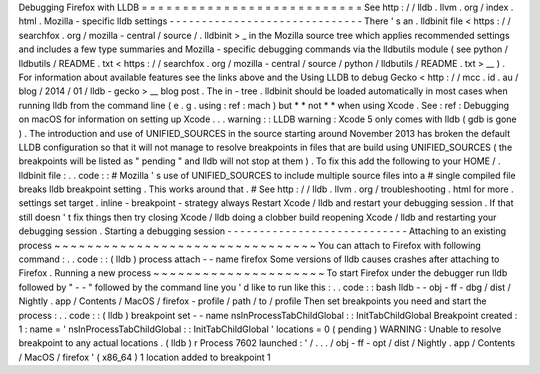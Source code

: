 Debugging
Firefox
with
LLDB
=
=
=
=
=
=
=
=
=
=
=
=
=
=
=
=
=
=
=
=
=
=
=
=
=
=
=
See
http
:
/
/
lldb
.
llvm
.
org
/
index
.
html
.
Mozilla
-
specific
lldb
settings
-
-
-
-
-
-
-
-
-
-
-
-
-
-
-
-
-
-
-
-
-
-
-
-
-
-
-
-
-
-
There
'
s
an
.
lldbinit
file
<
https
:
/
/
searchfox
.
org
/
mozilla
-
central
/
source
/
.
lldbinit
>
_
in
the
Mozilla
source
tree
which
applies
recommended
settings
and
includes
a
few
type
summaries
and
Mozilla
-
specific
debugging
commands
via
the
lldbutils
module
(
see
python
/
lldbutils
/
README
.
txt
<
https
:
/
/
searchfox
.
org
/
mozilla
-
central
/
source
/
python
/
lldbutils
/
README
.
txt
>
__
)
.
For
information
about
available
features
see
the
links
above
and
the
Using
LLDB
to
debug
Gecko
<
http
:
/
/
mcc
.
id
.
au
/
blog
/
2014
/
01
/
lldb
-
gecko
>
__
blog
post
.
The
in
-
tree
.
lldbinit
should
be
loaded
automatically
in
most
cases
when
running
lldb
from
the
command
line
(
e
.
g
.
using
:
ref
:
mach
)
but
*
*
not
*
*
when
using
Xcode
.
See
:
ref
:
Debugging
on
macOS
for
information
on
setting
up
Xcode
.
.
.
warning
:
:
LLDB
warning
:
Xcode
5
only
comes
with
lldb
(
gdb
is
gone
)
.
The
introduction
and
use
of
UNIFIED_SOURCES
in
the
source
starting
around
November
2013
has
broken
the
default
LLDB
configuration
so
that
it
will
not
manage
to
resolve
breakpoints
in
files
that
are
build
using
UNIFIED_SOURCES
(
the
breakpoints
will
be
listed
as
"
pending
"
and
lldb
will
not
stop
at
them
)
.
To
fix
this
add
the
following
to
your
HOME
/
.
lldbinit
file
:
.
.
code
:
:
#
Mozilla
'
s
use
of
UNIFIED_SOURCES
to
include
multiple
source
files
into
a
#
single
compiled
file
breaks
lldb
breakpoint
setting
.
This
works
around
that
.
#
See
http
:
/
/
lldb
.
llvm
.
org
/
troubleshooting
.
html
for
more
.
settings
set
target
.
inline
-
breakpoint
-
strategy
always
Restart
Xcode
/
lldb
and
restart
your
debugging
session
.
If
that
still
doesn
'
t
fix
things
then
try
closing
Xcode
/
lldb
doing
a
clobber
build
reopening
Xcode
/
lldb
and
restarting
your
debugging
session
.
Starting
a
debugging
session
-
-
-
-
-
-
-
-
-
-
-
-
-
-
-
-
-
-
-
-
-
-
-
-
-
-
-
-
Attaching
to
an
existing
process
~
~
~
~
~
~
~
~
~
~
~
~
~
~
~
~
~
~
~
~
~
~
~
~
~
~
~
~
~
~
~
~
You
can
attach
to
Firefox
with
following
command
:
.
.
code
:
:
(
lldb
)
process
attach
-
-
name
firefox
Some
versions
of
lldb
causes
crashes
after
attaching
to
Firefox
.
Running
a
new
process
~
~
~
~
~
~
~
~
~
~
~
~
~
~
~
~
~
~
~
~
~
To
start
Firefox
under
the
debugger
run
lldb
followed
by
"
-
-
"
followed
by
the
command
line
you
'
d
like
to
run
like
this
:
.
.
code
:
:
bash
lldb
-
-
obj
-
ff
-
dbg
/
dist
/
Nightly
.
app
/
Contents
/
MacOS
/
firefox
-
profile
/
path
/
to
/
profile
Then
set
breakpoints
you
need
and
start
the
process
:
.
.
code
:
:
(
lldb
)
breakpoint
set
-
-
name
nsInProcessTabChildGlobal
:
:
InitTabChildGlobal
Breakpoint
created
:
1
:
name
=
'
nsInProcessTabChildGlobal
:
:
InitTabChildGlobal
'
locations
=
0
(
pending
)
WARNING
:
Unable
to
resolve
breakpoint
to
any
actual
locations
.
(
lldb
)
r
Process
7602
launched
:
'
/
.
.
.
/
obj
-
ff
-
opt
/
dist
/
Nightly
.
app
/
Contents
/
MacOS
/
firefox
'
(
x86_64
)
1
location
added
to
breakpoint
1
